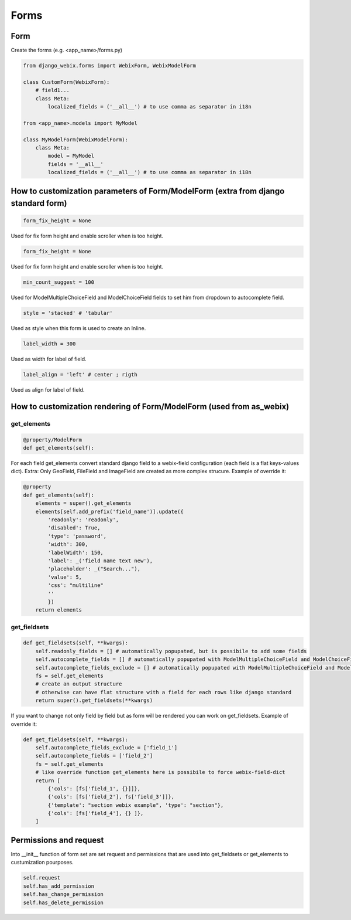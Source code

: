 Forms
=====

Form
~~~~

Create the forms (e.g. <app_name>/forms.py)

.. code-block:: python

    from django_webix.forms import WebixForm, WebixModelForm

    class CustomForm(WebixForm):
        # field1...
        class Meta:
            localized_fields = ('__all__') # to use comma as separator in i18n

    from <app_name>.models import MyModel

    class MyModelForm(WebixModelForm):
        class Meta:
            model = MyModel
            fields = '__all__'
            localized_fields = ('__all__') # to use comma as separator in i18n

How to customization parameters of Form/ModelForm (extra from django standard form)
~~~~~~~~~~~~~~~~~~~~~~~~~~~~~~~~~~~~~~~~~~~~~~~~~~~~~~~~~~~~~~~~~~~~~~~~~~~~~~~~~~~

.. code-block:: python

    form_fix_height = None

Used for fix form height and enable scroller when is too height.

.. code-block:: python

    form_fix_height = None

Used for fix form height and enable scroller when is too height.

.. code-block:: python

    min_count_suggest = 100

Used for ModelMultipleChoiceField and ModelChoiceField fields to set him from dropdown to autocomplete field.

.. code-block:: python

    style = 'stacked' # 'tabular'

Used as style when this form is used to create an Inline.

.. code-block:: python

    label_width = 300

Used as width for label of field.

.. code-block:: python

    label_align = 'left' # center ; rigth

Used as align for label of field.

How to customization rendering of Form/ModelForm (used from as_webix)
~~~~~~~~~~~~~~~~~~~~~~~~~~~~~~~~~~~~~~~~~~~~~~~~~~~~~~~~~~~~~~~~~~~~~

get_elements
____________

.. code-block:: python

    @property/ModelForm
    def get_elements(self):

For each field get_elements convert standard django field to a webix-field configuration (each field is a flat keys-values dict).
Extra: Only GeoField, FileField and ImageField are created as more complex strucure.
Example of override it:

.. code-block:: python

    @property
    def get_elements(self):
        elements = super().get_elements
        elements[self.add_prefix('field_name')].update({
            'readonly': 'readonly',
            'disabled': True,
            'type': 'password',
            'width': 300,
            'labelWidth': 150,
            'label': _('field name text new'),
            'placeholder': _("Search..."),
            'value': 5,
            'css': "multiline"
            ''
            })
        return elements

get_fieldsets
_____________

.. code-block:: python

    def get_fieldsets(self, **kwargs):
        self.readonly_fields = [] # automatically popupated, but is possibile to add some fields
        self.autocomplete_fields = [] # automatically popupated with ModelMultipleChoiceField and ModelChoiceField, but is possibile to add some fields
        self.autocomplete_fields_exclude = [] # automatically popupated with ModelMultipleChoiceField and ModelChoiceField, but is possibile to add some fields
        fs = self.get_elements
        # create an output structure
        # otherwise can have flat structure with a field for each rows like django standard
        return super().get_fieldsets(**kwargs)

If you want to change not only field by field but as form will be rendered you can work on get_fieldsets.
Example of override it:

.. code-block:: python

    def get_fieldsets(self, **kwargs):
        self.autocomplete_fields_exclude = ['field_1']
        self.autocomplete_fields = ['field_2']
        fs = self.get_elements
        # like override function get_elements here is possibile to force webix-field-dict
        return [
            {'cols': [fs['field_1', {}]]},
            {'cols': [fs['field_2'], fs['field_3']]},
            {'template': "section webix example", 'type': "section"},
            {'cols': [fs['field_4'], {} ]},
        ]

Permissions and request
~~~~~~~~~~~~~~~~~~~~~~~

Into __init__ function of form set are set request and permissions that are used into get_fieldsets or get_elements to custumization pourposes.

.. code-block:: python

        self.request
        self.has_add_permission
        self.has_change_permission
        self.has_delete_permission
